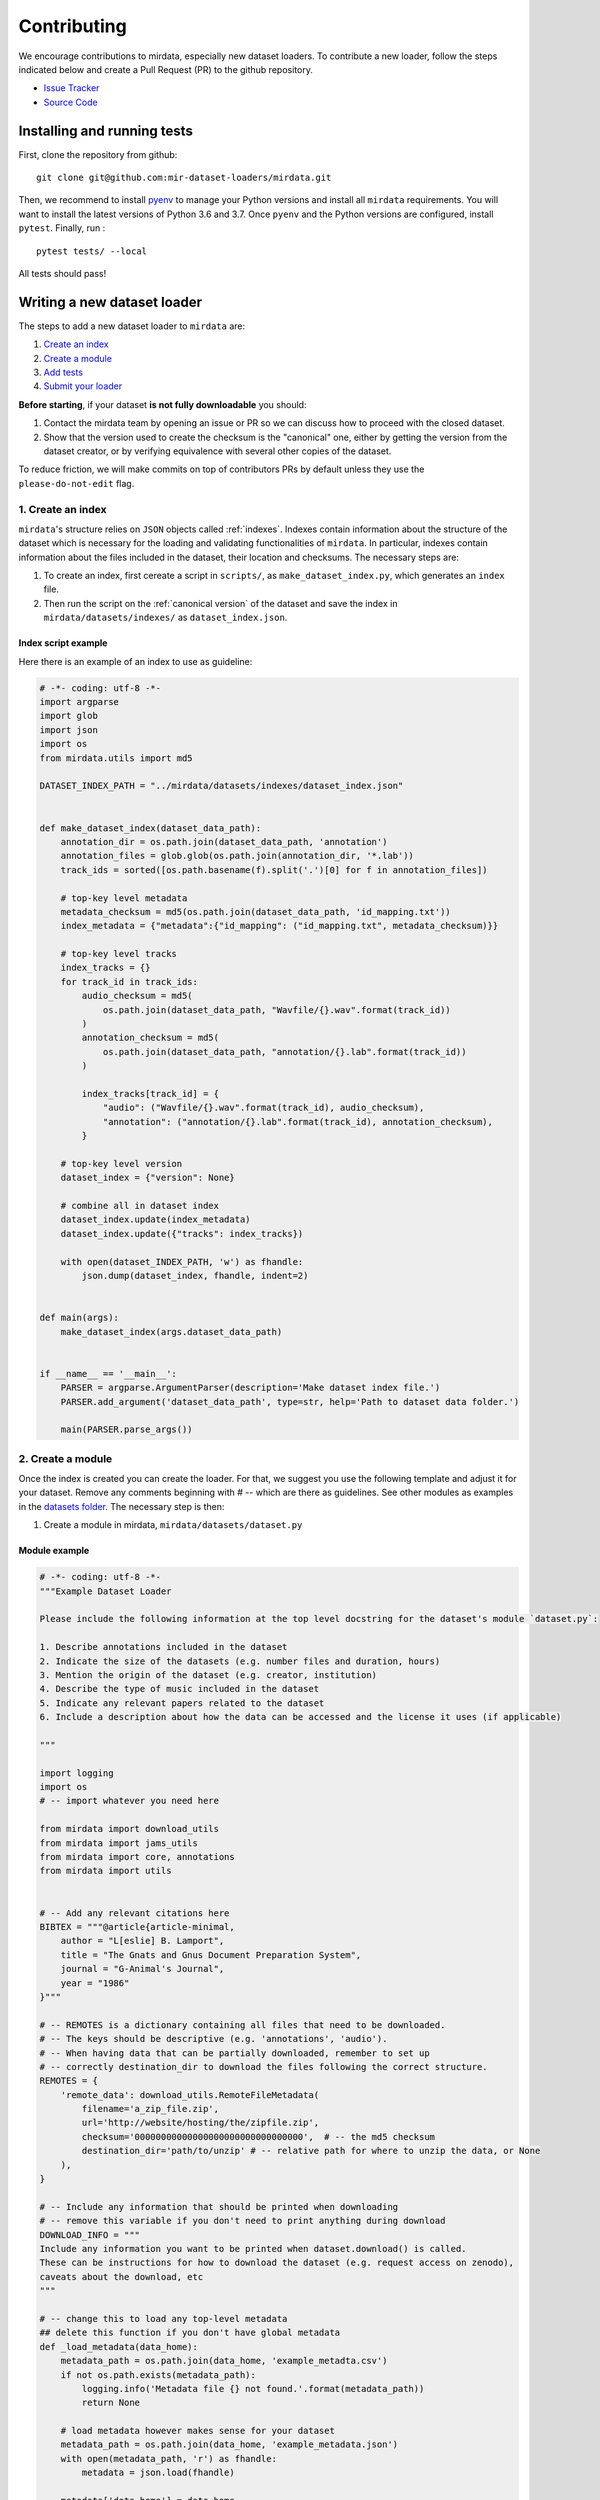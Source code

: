 .. _contributing:

############
Contributing
############

We encourage contributions to mirdata, especially new dataset loaders. To contribute a new loader, follow the
steps indicated below and create a Pull Request (PR) to the github repository.

- `Issue Tracker <https://github.com/mir-dataset-loaders/mirdata/issues>`_
- `Source Code <https://github.com/mir-dataset-loaders/mirdata>`_


Installing and running tests
#############################


First, clone the repository from github:

::

    git clone git@github.com:mir-dataset-loaders/mirdata.git


Then, we recommend to install `pyenv <https://github.com/pyenv/pyenv#installation>`_ to manage your Python versions and install all ``mirdata`` requirements. You will
want to install the latest versions of Python 3.6 and 3.7. Once ``pyenv`` and the Python versions are configured,
install ``pytest``. Finally, run :

::

    pytest tests/ --local


All tests should pass!


Writing a new dataset loader
#############################


The steps to add a new dataset loader to ``mirdata`` are:

1. `Create an index <create_index_>`_
2. `Create a module <create_module_>`_
3. `Add tests <add_tests_>`_
4. `Submit your loader <submit_loader_>`_

**Before starting**, if your dataset **is not fully downloadable** you should:


1. Contact the mirdata team by opening an issue or PR so we can discuss how to proceed with the closed dataset.
2. Show that the version used to create the checksum is the "canonical" one, either by getting the version from the dataset creator, or by verifying equivalence with several other copies of the dataset.

To reduce friction, we will make commits on top of contributors PRs by default unless
they use the ``please-do-not-edit`` flag.

.. _create_index:
1. Create an index
--------------------

``mirdata``'s structure relies on ``JSON`` objects called :ref:`indexes`. Indexes contain information about the structure of the
dataset which is necessary for the loading and validating functionalities of ``mirdata``. In particular, indexes contain
information about the files included in the dataset, their location and checksums. The necessary steps are:


1. To create an index, first cereate a script in ``scripts/``, as ``make_dataset_index.py``, which generates an ``index`` file.
2. Then run the script on the :ref:`canonical version` of the dataset and save the index in ``mirdata/datasets/indexes/`` as ``dataset_index.json``.



.. _index example:
Index script example
^^^^^^^^^^^^^^^^^^^^

Here there is an example of an index to use as guideline:

.. code-block:: python

    # -*- coding: utf-8 -*-
    import argparse
    import glob
    import json
    import os
    from mirdata.utils import md5

    DATASET_INDEX_PATH = "../mirdata/datasets/indexes/dataset_index.json"


    def make_dataset_index(dataset_data_path):
        annotation_dir = os.path.join(dataset_data_path, 'annotation')
        annotation_files = glob.glob(os.path.join(annotation_dir, '*.lab'))
        track_ids = sorted([os.path.basename(f).split('.')[0] for f in annotation_files])

        # top-key level metadata
        metadata_checksum = md5(os.path.join(dataset_data_path, 'id_mapping.txt'))
        index_metadata = {"metadata":{"id_mapping": ("id_mapping.txt", metadata_checksum)}}

        # top-key level tracks
        index_tracks = {}
        for track_id in track_ids:
            audio_checksum = md5(
                os.path.join(dataset_data_path, "Wavfile/{}.wav".format(track_id))
            )
            annotation_checksum = md5(
                os.path.join(dataset_data_path, "annotation/{}.lab".format(track_id))
            )

            index_tracks[track_id] = {
                "audio": ("Wavfile/{}.wav".format(track_id), audio_checksum),
                "annotation": ("annotation/{}.lab".format(track_id), annotation_checksum),
            }

        # top-key level version
        dataset_index = {"version": None}

        # combine all in dataset index
        dataset_index.update(index_metadata)
        dataset_index.update({"tracks": index_tracks})

        with open(dataset_INDEX_PATH, 'w') as fhandle:
            json.dump(dataset_index, fhandle, indent=2)


    def main(args):
        make_dataset_index(args.dataset_data_path)


    if __name__ == '__main__':
        PARSER = argparse.ArgumentParser(description='Make dataset index file.')
        PARSER.add_argument('dataset_data_path', type=str, help='Path to dataset data folder.')

        main(PARSER.parse_args())


.. _create_module:

2. Create a module
------------------

Once the index is created you can create the loader. For that, we suggest you use the following template and adjust it for your dataset.
Remove any comments beginning with `# --` which are there as guidelines. See other modules as examples in the
`datasets folder <https://github.com/mir-dataset-loaders/mirdata/tree/master/mirdata/datasets>`_. The necessary step is then:

1. Create a module in mirdata, ``mirdata/datasets/dataset.py``

Module example
^^^^^^^^^^^^^^

.. code-block:: python

    # -*- coding: utf-8 -*-
    """Example Dataset Loader

    Please include the following information at the top level docstring for the dataset's module `dataset.py`:

    1. Describe annotations included in the dataset
    2. Indicate the size of the datasets (e.g. number files and duration, hours)
    3. Mention the origin of the dataset (e.g. creator, institution)
    4. Describe the type of music included in the dataset
    5. Indicate any relevant papers related to the dataset
    6. Include a description about how the data can be accessed and the license it uses (if applicable)

    """

    import logging
    import os
    # -- import whatever you need here

    from mirdata import download_utils
    from mirdata import jams_utils
    from mirdata import core, annotations
    from mirdata import utils


    # -- Add any relevant citations here
    BIBTEX = """@article{article-minimal,
        author = "L[eslie] B. Lamport",
        title = "The Gnats and Gnus Document Preparation System",
        journal = "G-Animal's Journal",
        year = "1986"
    }"""

    # -- REMOTES is a dictionary containing all files that need to be downloaded.
    # -- The keys should be descriptive (e.g. 'annotations', 'audio').
    # -- When having data that can be partially downloaded, remember to set up
    # -- correctly destination_dir to download the files following the correct structure.
    REMOTES = {
        'remote_data': download_utils.RemoteFileMetadata(
            filename='a_zip_file.zip',
            url='http://website/hosting/the/zipfile.zip',
            checksum='00000000000000000000000000000000',  # -- the md5 checksum
            destination_dir='path/to/unzip' # -- relative path for where to unzip the data, or None
        ),
    }

    # -- Include any information that should be printed when downloading
    # -- remove this variable if you don't need to print anything during download
    DOWNLOAD_INFO = """
    Include any information you want to be printed when dataset.download() is called.
    These can be instructions for how to download the dataset (e.g. request access on zenodo),
    caveats about the download, etc
    """

    # -- change this to load any top-level metadata
    ## delete this function if you don't have global metadata
    def _load_metadata(data_home):
        metadata_path = os.path.join(data_home, 'example_metadta.csv')
        if not os.path.exists(metadata_path):
            logging.info('Metadata file {} not found.'.format(metadata_path))
            return None

        # load metadata however makes sense for your dataset
        metadata_path = os.path.join(data_home, 'example_metadata.json')
        with open(metadata_path, 'r') as fhandle:
            metadata = json.load(fhandle)

        metadata['data_home'] = data_home

        return metadata


    DATA = utils.LargeData('example_index.json', _load_metadata)
    # DATA = utils.LargeData('example_index.json')  ## use this if your dataset has no metadata


    class Track(core.Track):
        """Example track class
        # -- YOU CAN AUTOMATICALLY GENERATE THIS DOCSTRING BY CALLING THE SCRIPT:
        # -- `scripts/print_track_docstring.py my_dataset`
        # -- note that you'll first need to have a test track (see "Adding tests to your dataset" below)

        Args:
            track_id (str): track id of the track

        Attributes:
            track_id (str): track id
            # -- Add any of the dataset specific attributes here

        """
        def __init__(self, track_id, data_home):
            if track_id not in DATA.index:
                raise ValueError(
                    '{} is not a valid track ID in Example'.format(track_id))

            self.track_id = track_id

            self._data_home = data_home
            self._track_paths = DATA.index[track_id]

            # -- add any dataset specific attributes here
            self.audio_path = os.path.join(
                self._data_home, self._track_paths['audio'][0])
            self.annotation_path = os.path.join(
                self._data_home, self._track_paths['annotation'][0])

            # -- if the user doesn't have a metadata file, load None
            self._metadata = DATA.metadata(data_home)
            if self._metadata is not None and track_id in self._metadata:
                self.some_metadata = self._metadata[track_id]['some_metadata']
            else:
                self.some_metadata = None

        # -- `annotation` will behave like an attribute, but it will only be loaded
        # -- and saved when someone accesses it. Useful when loading slightly
        # -- bigger files or for bigger datasets. By default, we make any time
        # -- series data loaded from a file a cached property
        @utils.cached_property
        def annotation(self):
            """output type: description of output"""
            return load_annotation(self.annotation_path)

        # -- `audio` will behave like an attribute, but it will only be loaded
        # -- when someone accesses it and it won't be stored. By default, we make
        # -- any memory heavy information (like audio) properties
        @property
        def audio(self):
            """(np.ndarray, float): DESCRIPTION audio signal, sample rate"""
            return load_audio(self.audio_path)

        # -- we use the to_jams function to convert all the annotations in the JAMS format.
        # -- The converter takes as input all the annotations in the proper format (e.g. beats
        # -- will be fed as beat_data=[(self.beats, None)], see jams_utils), and returns a jams
        # -- object with the annotations.
        def to_jams(self):
            """Jams: the track's data in jams format"""
            return jams_utils.jams_converter(
                audio_path=self.audio_path,
                annotation_data=[(self.annotation, None)],
                metadata=self._metadata,
            )
            # -- see the documentation for `jams_utils.jams_converter for all fields


    # -- if the dataset contains multitracks, you can define a MultiTrack similar to a Track
    # -- you can delete the block of code below if the dataset has no multitracks
    class MultiTrack(core.MultiTrack):
        """Example multitrack class

        Args:
            mtrack_id (str): multitrack id
            data_home (str): Local path where the dataset is stored.
                If `None`, looks for the data in the default directory, `~/mir_datasets/Example`

        Attributes:
            mtrack_id (str): track id
            tracks (dict): {track_id: Track}
            track_audio_attribute (str): the name of the attribute of Track which
                returns the audio to be mixed
            # -- Add any of the dataset specific attributes here

        """
        def __init__(self, mtrack_id, data_home):
            self.mtrack_id = mtrack_id
            self._data_home = data_home
            # these three attributes below must have exactly these names
            self.track_ids = [...] # define which track_ids should be part of the multitrack
            self.tracks = {t: Track(t, self._data_home) for t in track_ids}
            self.track_audio_property = "audio" # the property of Track which returns the relevant audio file for mixing

            # -- optionally add any multitrack specific attributes here
            self.mix_path = ...  # this can be called whatever makes sense for the datasets
            self.annotation_path = ...

        # -- multitracks can optionally have mix-level cached properties and properties
        @utils.cached_property
        def annotation(self):
            """output type: description of output"""
            return load_annotation(self.annotation_path)

        @property
        def audio(self):
            """(np.ndarray, float): DESCRIPTION audio signal, sample rate"""
            return load_audio(self.audio_path)

        # -- multitrack objects are themselves Tracks, and also need a to_jams method
        # -- for any mixture-level annotations
        def to_jams(self):
            """Jams: the track's data in jams format"""
            return jams_utils.jams_converter(
                audio_path=self.mix_path,
                annotation_data=[(self.annotation, None)],
                ...
            )
            # -- see the documentation for `jams_utils.jams_converter for all fields


    def load_audio(audio_path):
        """Load a Example audio file.

        Args:
            audio_path (str): path to audio file

        Returns:
            y (np.ndarray): the mono audio signal
            sr (float): The sample rate of the audio file

        """
        # -- for example, the code below. This should be dataset specific!
        # -- By default we load to mono
        # -- change this if it doesn't make sense for your dataset.
        if not os.path.exists(audio_path):
            raise IOError("audio_path {} does not exist".format(audio_path))
        return librosa.load(audio_path, sr=None, mono=True)

    # -- this function is not necessary unless you need very custom download logic
    # -- If you need it, it must have this signature.
    def _download(
        save_dir, remotes, partial_download, info_message, force_overwrite, cleanup
    ):
        """Download the dataset.

        Args:
            save_dir (str):
                The directory to download the data
            remotes (dict or None):
                A dictionary of RemoteFileMetadata tuples of data in zip format.
                If None, there is no data to download
            partial_download (list or None):
                A list of keys to partially download the remote objects of the download dict.
                If None, all data is downloaded
            info_message (str or None):
                A string of info to print when this function is called.
                If None, no string is printed.
            force_overwrite (bool):
                If True, existing files are overwritten by the downloaded files.
            cleanup (bool):
                Whether to delete the zip/tar file after extracting.

        """
        # see download_utils.downloader for basic usage - if you only need to call downloader
        # once, you do not need this function at all.
        # only write a custom function if you need it!


    # -- Write any necessary loader functions for loading the dataset's data
    def load_annotation(annotation_path):

        # -- if there are some file paths for this annotation type in this dataset's
        # -- index that are None/null, uncomment the lines below.
        # if annotation_path is None:
        #     return None

        if not os.path.exists(annotation_path):
            raise IOError("annotation_path {} does not exist".format(annotation_path))

        with open(annotation_path, 'r') as fhandle:
            reader = csv.reader(fhandle, delimiter=' ')
            intervals = []
            annotation = []
            for line in reader:
                intervals.append([float(line[0]), float(line[1])])
                annotation.append(line[2])

        annotation_data = annotations.EventData(
            np.array(intervals), np.array(annotation)
        )
        return annotation_data



.. _add_tests:

3. Add tests
------------

To finish your contribution, include tests that check the integrity of your loader. For this, follow these steps:

1. Make a toy version of the dataset in the tests folder ``tests/resources/mir_datasets/my_dataset/``,
so you can test against little data. For example:
    * Include all audio and annotation files for one track of the dataset
    * For each audio/annotation file, reduce the audio length to a few seconds and remove all but a few of the annotations.
    * If the dataset has a metadata file, reduce the length to a few lines.
2. Test all of the dataset specific code, e.g. the public attributes of the Track object, the load functions and any other custom functions you wrote. See the `tests folder <https://github.com/mir-dataset-loaders/mirdata/tree/master/tests>`_ for reference.
3. Locally run ``pytest -s tests/test_full_dataset.py --local --dataset my_dataset`` before submitting your loader to make sure everything is working.


.. note::  We have written automated tests for all loader's ``cite``, ``download``, ``validate``, ``load``, ``track_ids`` functions, as well as some basic edge cases of the ``Track`` object, so you don't need to write tests for these!


.. _test_file:

Test file example
^^^^^^^^^^^^^^^^^

.. code-block:: python

    # -*- coding: utf-8 -*-

    import numpy as np

    from mirdata.datasets import dataset
    from mirdata import utils
    from tests.test_utils import run_track_tests


    def test_track():
        default_trackid = "some_id"
        data_home = "tests/resources/mir_datasets/dataset"
        track = dataset.Track(default_trackid, data_home=data_home)

        expected_attributes = {
            "track_id": "some_id",
            "audio_path": "tests/resources/mir_datasets/dataset/"
            + "Wavfile/some_id.wav",
            "song_id": "some_id",
            "annotation_path": "tests/resources/mir_datasets/dataset/annotation/some_id.pv",
        }

        expected_property_types = {"annotation": annotations.XData}

        assert track._track_paths == {
            "audio": ["Wavfile/some_id.wav", "278ae003cb0d323e99b9a643c0f2eeda"],
            "annotation": ["Annotation/some_id.pv", "0d93a011a9e668fd80673049089bbb14"],
        }

        run_track_tests(track, expected_attributes, expected_property_types)

        # test audio loading functions
        audio, sr = track.audio
        assert sr == 44100
        assert audio.shape == (44100 * 2,)

    def test_to_jams():

        data_home = "tests/resources/mir_datasets/dataset"
        track = dataset.Track("some_id", data_home=data_home)
        jam = track.to_jams()

        annotations = jam.search(namespace="annotation")[0]["data"]
        assert [annotation.time for annotation in annotations] == [0.027, 0.232]
        assert [annotation.duration for annotation in annotations] == [0.20500000000000002, 0.736]
        # ... etc

    def test_load_annotation():
        # load a file which exists
        annotation_path = "tests/resources/mir_datasets/dataset/Annotation/some_id.pv"
        annotation_data = dataset.load_annotation(annotation_path)

        # check types
        assert type(annotation_data) == annotations.XData
        assert type(annotation_data.times) is np.ndarray
        # ... etc

        # check values
        assert np.array_equal(annotation_data.times, np.array([0.016, 0.048]))
        # ... etc


    def test_load_metadata():
        data_home = "tests/resources/mir_datasets/dataset"
        metadata = dataset._load_metadata(data_home)
        assert metadata["data_home"] == data_home
        assert metadata["some_id"] == "something"

        metadata_none = dataset._load_metadata("asdf/asdf")
        assert metadata_none is None

Running your tests locally
^^^^^^^^^^^^^^^^^^^^^^^^^^

Before creating a PR, you should run all the tests locally like this:

::

    pytest tests/ --local


The `--local` flag skips tests that are built to run only on the remote testing environment.

To run one specific test file:

::

    pytest tests/test_ikala.py


Finally, there is one local test you should run, which we can't easily run in our testing environment.

::

    pytest -s tests/test_full_dataset.py --local --dataset dataset


Where ``dataset`` is the name of the module of the dataset you added. The ``-s`` tells pytest not to skip print statments, which is useful here for seeing the download progress bar when testing the download function.

This tests that your dataset downloads, validates, and loads properly for every track. This test takes a long time for some datasets, but it's important to ensure the integrity of the library.

We've added one extra convenience flag for this test, for getting the tests running when the download is very slow:

::

    pytest -s tests/test_full_dataset.py --local --dataset my_dataset --skip-download


which will skip the downloading step. Note that this is just for convenience during debugging - the tests should eventually all pass without this flag.



.. _submit_loader:

Submit your loader
------------------

Before you submit your loader make sure to:

1. Add your module to ``docs/source/mirdata.rst`` (you can check that this was done correctly by clicking on the readthedocs check when you open a PR)
2. Add the module name to ``DATASETS`` in ``mirdata/__init__.py``

Pull Request template
^^^^^^^^^^^^^^^^^^^^^

When starting your PR please use the `new_loader.md template <https://github.com/mir-dataset-loaders/mirdata/blob/master/.github/PULL_REQUEST_TEMPLATE/new_loader.md>`_,
it will simplify the reviewing process and also help you make a complete PR. You can do that by adding
``&template=new_loader.md`` at the end of the url when you are creating the PR :

``...mir-dataset-loaders/mirdata/compare?expand=1`` will become
``...mir-dataset-loaders/mirdata/compare?expand=1&template=new_loader.md``.

Docs
^^^^
Staged docs for every new PR are built, and you can look at them by clicking on the "readthedocs" test in a PR. To quickly troubleshoot any issues, you can build the docs locally by nagivating to the ``docs`` folder, and running ``make html`` (note, you must have ``sphinx`` installed). Then open the generated ``_build/source/index.html`` file in your web browser to view.

Troubleshooting
^^^^^^^^^^^^^^^

If github shows a red ``X`` next to your latest commit, it means one of our checks is not passing. This could mean:

1. running ``black`` has failed -- this means that your code is not formatted according to ``black``'s code-style. To fix this, simply run:

::

    black --target-version py37 --skip-string-normalization mirdata/

from inside the top level folder of the repository.

2. the test coverage is too low -- this means that there are too many new lines of code introduced that are not tested.

3. the docs build has failed -- this means that one of the changes you made to the documentation has caused the build to fail. Check the formatting in your changes and make sure they are consistent.

4. the tests have failed -- this means at least one of the tests is failing. Run the tests locally to make sure they are passing. If they are passing locally but failing in the check, open an `issue` and we can help debug.

